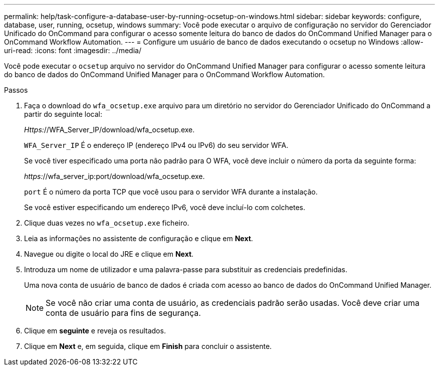 ---
permalink: help/task-configure-a-database-user-by-running-ocsetup-on-windows.html 
sidebar: sidebar 
keywords: configure, database, user, running, ocsetup, windows 
summary: Você pode executar o arquivo de configuração no servidor do Gerenciador Unificado do OnCommand para configurar o acesso somente leitura do banco de dados do OnCommand Unified Manager para o OnCommand Workflow Automation. 
---
= Configure um usuário de banco de dados executando o ocsetup no Windows
:allow-uri-read: 
:icons: font
:imagesdir: ../media/


[role="lead"]
Você pode executar o `ocsetup` arquivo no servidor do OnCommand Unified Manager para configurar o acesso somente leitura do banco de dados do OnCommand Unified Manager para o OnCommand Workflow Automation.

.Passos
. Faça o download do `wfa_ocsetup.exe` arquivo para um diretório no servidor do Gerenciador Unificado do OnCommand a partir do seguinte local:
+
_Https:_//WFA_Server_IP/download/wfa_ocsetup.exe.

+
`WFA_Server_IP` É o endereço IP (endereço IPv4 ou IPv6) do seu servidor WFA.

+
Se você tiver especificado uma porta não padrão para O WFA, você deve incluir o número da porta da seguinte forma:

+
_https:_//wfa_server_ip:port/download/wfa_ocsetup.exe.

+
`port` É o número da porta TCP que você usou para o servidor WFA durante a instalação.

+
Se você estiver especificando um endereço IPv6, você deve incluí-lo com colchetes.

. Clique duas vezes no `wfa_ocsetup.exe` ficheiro.
. Leia as informações no assistente de configuração e clique em *Next*.
. Navegue ou digite o local do JRE e clique em *Next*.
. Introduza um nome de utilizador e uma palavra-passe para substituir as credenciais predefinidas.
+
Uma nova conta de usuário de banco de dados é criada com acesso ao banco de dados do OnCommand Unified Manager.

+

NOTE: Se você não criar uma conta de usuário, as credenciais padrão serão usadas. Você deve criar uma conta de usuário para fins de segurança.

. Clique em *seguinte* e reveja os resultados.
. Clique em *Next* e, em seguida, clique em *Finish* para concluir o assistente.

